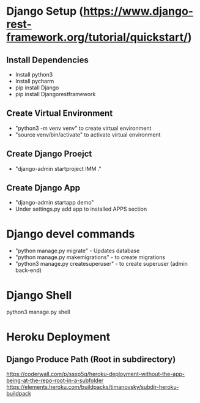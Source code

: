 * Django Setup (https://www.django-rest-framework.org/tutorial/quickstart/)
** Install Dependencies
   - Install python3
   - Install pycharm
   - pip install Django
   - pip install Djangorestframework
** Create Virtual Environment
   - "python3 -m venv venv" to create virtual environment
   - "source venv/bin/activate" to activate virtual environment
** Create Django Proejct
   - "django-admin startproject IMM ."
** Create Django App
   - "django-admin startapp demo"
   - Under settings.py add app to installed APPS section
* Django devel commands
   - "python manage.py migrate" - Updates database
   - "python manage.py makemigrations" - to create migrations
   - "python3 manage.py createsuperuser" - to create superuser (admin back-end)
* Django Shell
  python3 manage.py shell
* Heroku Deployment
** Django Produce Path (Root in subdirectory)
   https://coderwall.com/p/ssxp5q/heroku-deployment-without-the-app-being-at-the-repo-root-in-a-subfolder
   https://elements.heroku.com/buildpacks/timanovsky/subdir-heroku-buildpack
